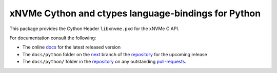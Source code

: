 ======================================================
 xNVMe Cython and ctypes language-bindings for Python
======================================================

This package provides the Cython Header ``libxnvme.pxd`` for the xNVMe C API.

For documentation consult the following:

* The online docs_ for the latest released version
* The ``docs/python`` folder on the next_ branch of the repository_ for the
  upcoming release
* The ``docs/python/`` folder in the repository_ on any outstanding pull-requests_.

.. _docs: https://xnvme.io/docs/latest/python
.. _next: https://github.com/OpenMPDK/xNVMe/tree/next
.. _repository: https://github.com/OpenMPDK/xNVMe
.. _pull-requests: https://github.com/OpenMPDK/xNVMe/pulls
